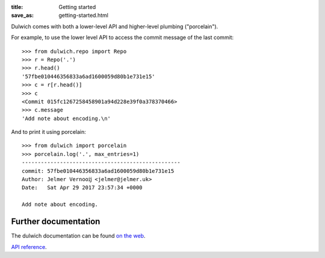 :title: Getting started
:save_as: getting-started.html

Dulwich comes with both a lower-level API and higher-level plumbing ("porcelain").

For example, to use the lower level API to access the commit message of the
last commit::

    >>> from dulwich.repo import Repo
    >>> r = Repo('.')
    >>> r.head()
    '57fbe010446356833a6ad1600059d80b1e731e15'
    >>> c = r[r.head()]
    >>> c
    <Commit 015fc1267258458901a94d228e39f0a378370466>
    >>> c.message
    'Add note about encoding.\n'

And to print it using porcelain::

    >>> from dulwich import porcelain
    >>> porcelain.log('.', max_entries=1)
    --------------------------------------------------
    commit: 57fbe010446356833a6ad1600059d80b1e731e15
    Author: Jelmer Vernooĳ <jelmer@jelmer.uk>
    Date:   Sat Apr 29 2017 23:57:34 +0000

    Add note about encoding.

Further documentation
---------------------

The dulwich documentation can be found `on the web <https://www.dulwich.io/docs/>`_.

`API reference <https://www.dulwich.io/apidocs>`_.
